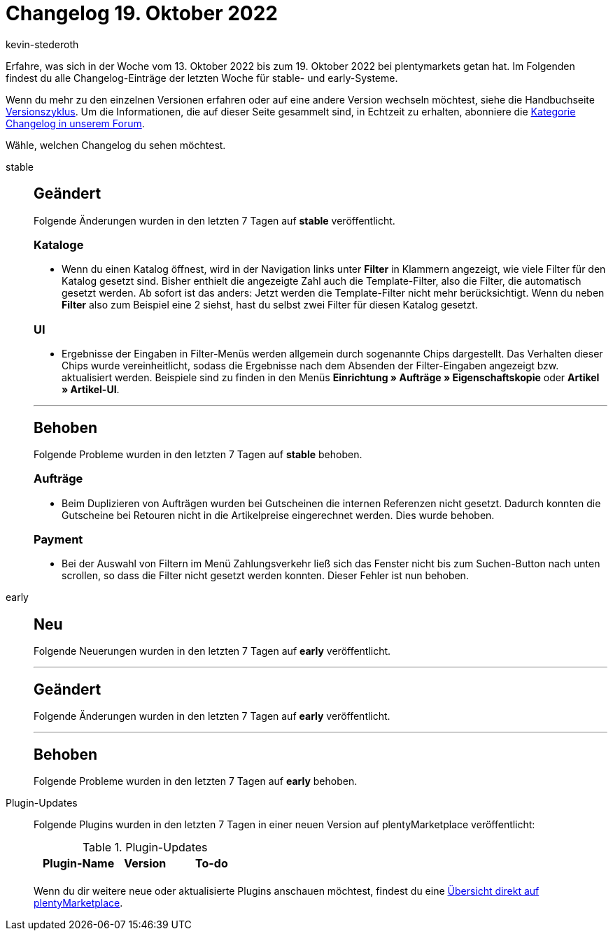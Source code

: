 = Changelog 19. Oktober 2022
:author: kevin-stederoth
:sectnums!:
:page-index: false
:page-aliases: ROOT:changelog.adoc
:startWeekDate: 13. Oktober 2022
:endWeekDate: 19. Oktober 2022

// Ab diesem Eintrag weitermachen: LINK EINFÜGEN

Erfahre, was sich in der Woche vom {startWeekDate} bis zum {endWeekDate} bei plentymarkets getan hat. Im Folgenden findest du alle Changelog-Einträge der letzten Woche für stable- und early-Systeme.

Wenn du mehr zu den einzelnen Versionen erfahren oder auf eine andere Version wechseln möchtest, siehe die Handbuchseite xref:business-entscheidungen:versionszyklus.adoc#[Versionszyklus]. Um die Informationen, die auf dieser Seite gesammelt sind, in Echtzeit zu erhalten, abonniere die link:https://forum.plentymarkets.com/c/changelog[Kategorie Changelog in unserem Forum^].

Wähle, welchen Changelog du sehen möchtest.

[tabs]
====
stable::
+
--

:version: stable

[discrete]
== Geändert

Folgende Änderungen wurden in den letzten 7 Tagen auf *{version}* veröffentlicht.

[discrete]
=== Kataloge

* Wenn du einen Katalog öffnest, wird in der Navigation links unter *Filter* in Klammern angezeigt, wie viele Filter für den Katalog gesetzt sind. Bisher enthielt die angezeigte Zahl auch die Template-Filter, also die Filter, die automatisch gesetzt werden. Ab sofort ist das anders: Jetzt werden die Template-Filter nicht mehr berücksichtigt. Wenn du neben *Filter* also zum Beispiel eine 2 siehst, hast du selbst zwei Filter für diesen Katalog gesetzt.

[discrete]
=== UI

* Ergebnisse der Eingaben in Filter-Menüs werden allgemein durch sogenannte Chips dargestellt. Das Verhalten dieser Chips wurde vereinheitlicht, sodass die Ergebnisse nach dem Absenden der Filter-Eingaben angezeigt bzw. aktualisiert werden. Beispiele sind zu finden in den Menüs *Einrichtung » Aufträge » Eigenschaftskopie* oder *Artikel » Artikel-UI*.

'''

[discrete]
== Behoben

Folgende Probleme wurden in den letzten 7 Tagen auf *{version}* behoben.

[discrete]
=== Aufträge

* Beim Duplizieren von Aufträgen wurden bei Gutscheinen die internen Referenzen nicht gesetzt. Dadurch konnten die Gutscheine bei Retouren nicht in die Artikelpreise eingerechnet werden. Dies wurde behoben.

[discrete]
=== Payment

* Bei der Auswahl von Filtern im Menü Zahlungsverkehr ließ sich das Fenster nicht bis zum Suchen-Button nach unten scrollen, so dass die Filter nicht gesetzt werden konnten. Dieser Fehler ist nun behoben.

--

early::
+
--

:version: early

[discrete]
== Neu

Folgende Neuerungen wurden in den letzten 7 Tagen auf *{version}* veröffentlicht.



'''

[discrete]
== Geändert

Folgende Änderungen wurden in den letzten 7 Tagen auf *{version}* veröffentlicht.



'''

[discrete]
== Behoben

Folgende Probleme wurden in den letzten 7 Tagen auf *{version}* behoben.



--

Plugin-Updates::
+
--
Folgende Plugins wurden in den letzten 7 Tagen in einer neuen Version auf plentyMarketplace veröffentlicht:

.Plugin-Updates
[cols="2, 1, 2"]
|===
|Plugin-Name |Version |To-do

|
|
|

|===

Wenn du dir weitere neue oder aktualisierte Plugins anschauen möchtest, findest du eine link:https://marketplace.plentymarkets.com/plugins?sorting=variation.createdAt_desc&page=1&items=50[Übersicht direkt auf plentyMarketplace^].

--

====
